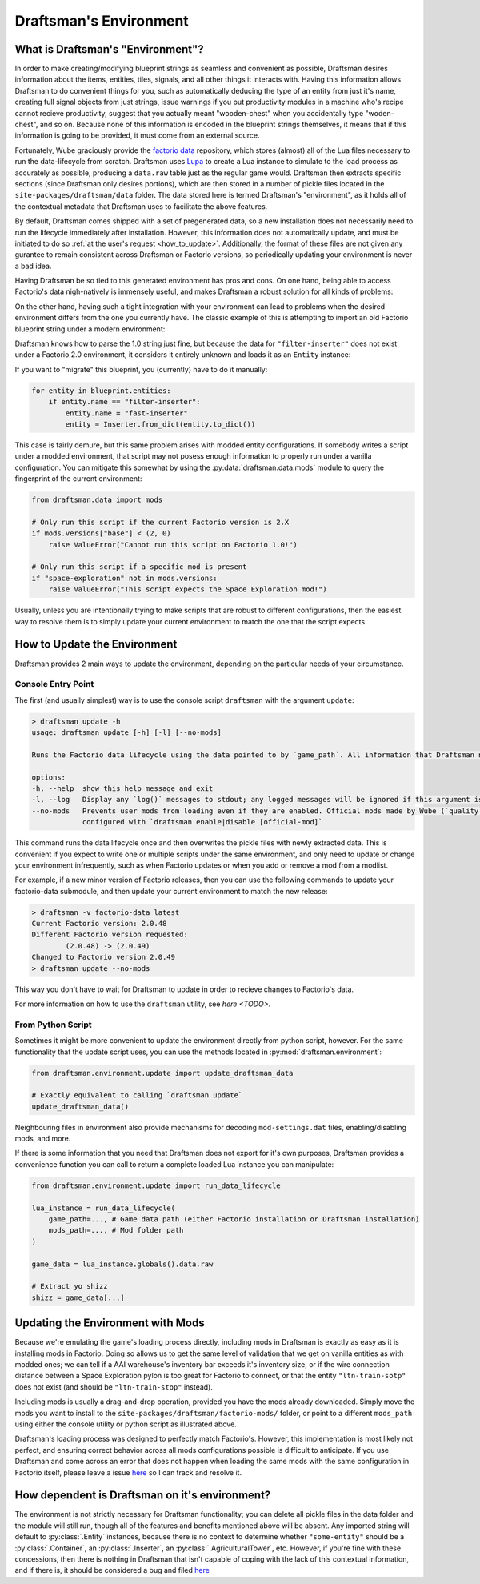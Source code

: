 =======================
Draftsman's Environment
=======================

What is Draftsman's "Environment"?
==================================

In order to make creating/modifying blueprint strings as seamless and convenient as possible, Draftsman desires information about the items, entities, tiles, signals, and all other things it interacts with. 
Having this information allows Draftsman to do convenient things for you, such as automatically deducing the type of an entity from just it's name, creating full signal objects from just strings, issue warnings if you put productivity modules in a machine who's recipe cannot recieve productivity, suggest that you actually meant "wooden-chest" when you accidentally type "woden-chest", and so on. 
Because none of this information is encoded in the blueprint strings themselves, it means that if this information is going to be provided, it must come from an external source.

Fortunately, Wube graciously provide the `factorio data <https://github.com/wube/factorio-data>`_ repository, which stores (almost) all of the Lua files necessary to run the data-lifecycle from scratch. 
Draftsman uses `Lupa <https://github.com/scoder/lupa>`_ to create a Lua instance to simulate to the load process as accurately as possible, producing a ``data.raw`` table just as the regular game would.
Draftsman then extracts specific sections (since Draftsman only desires portions), which are then stored in a number of pickle files located in the ``site-packages/draftsman/data`` folder. The data stored here is termed Draftsman's "environment", as it holds all of the contextual metadata that Draftsman uses to facilitate the above features.

By default, Draftsman comes shipped with a set of pregenerated data, so a new installation does not necessarily need to run the lifecycle immediately after installation.
However, this information does not automatically update, and must be initiated to do so :ref:`at the user's request <how_to_update>`.
Additionally, the format of these files are not given any gurantee to remain consistent across Draftsman or Factorio versions, so periodically updating your environment is never a bad idea.

Having Draftsman be so tied to this generated environment has pros and cons. 
On one hand, being able to access Factorio's data nigh-natively is immensely useful, and makes Draftsman a robust solution for all kinds of problems:

.. doctest::

    >>> from draftsman.entity import Container

    >>> # For example, if you ever want to know anything about wooden-chest, you can 
    >>> # just check it's prototype, which is literally it's `data.raw` entry:
    >>> chest = Container("wooden-chest")
    >>> chest.prototype.keys()
    dict_keys(['name', 'type', 'collision_box', 'flags', 'collision_mask', 'selection_box', 'icon', 'picture', 'close_sound', 'icon_draw_specification', 'inventory_size', 'corpse', 'minable', 'damaged_trigger_effect', 'dying_explosion', 'fast_replaceable_group', 'circuit_wire_max_distance', 'circuit_connector', 'impact_category', 'open_sound', 'surface_conditions', 'max_health'])

    >>> # If you have a copy of the game installed, you can use this info to load
    >>> # this entity's sprite, such as for rendering blueprints:
    >>> chest.prototype["picture"]
    {'layers': [{'width': 62, 'scale': 0.5, 'shift': [0.015625, -0.0625], 'height': 72, 'priority': 'extra-high', 'filename': '__base__/graphics/entity/wooden-chest/wooden-chest.png'}, {'width': 104, 'scale': 0.5, 'shift': [0.3125, 0.203125], 'draw_as_shadow': True, 'height': 40, 'priority': 'extra-high', 'filename': '__base__/graphics/entity/wooden-chest/wooden-chest-shadow.png'}]}


On the other hand, having such a tight integration with your environment can lead to problems when the desired environment differs from the one you currently have.
The classic example of this is attempting to import an old Factorio blueprint string under a modern environment:

.. doctest::

    >>> from draftsman.data import mods
    >>> from draftsman.blueprintable import Blueprint

    >>> # Here, our configuration is modern
    >>> assert mods.versions["base"] == (2, 0, 49, 0)

    >>> # Say we have an old blueprint string which contains one "filter-inserter".
    >>> bp_string = "TODO"

    >>> # In Factorio 1.0, this is a perfectly valid entity, but in 2.0 this entity
    >>> # no longer exists, so attempting to import it creates UnknownEntityWarnings
    >>> blueprint = Blueprint.from_string(bp_string)
    Warning
    
Draftsman knows how to parse the 1.0 string just fine, but because the data for ``"filter-inserter"`` does not exist under a Factorio 2.0 environment, it considers it entirely unknown and loads it as an ``Entity`` instance:

.. doctest::

    assert type(blueprint.entities[0]) is Entity

If you want to "migrate" this blueprint, you (currently) have to do it manually:

.. code-block:: python

    for entity in blueprint.entities:
        if entity.name == "filter-inserter":
            entity.name = "fast-inserter"
            entity = Inserter.from_dict(entity.to_dict())

This case is fairly demure, but this same problem arises with modded entity configurations. 
If somebody writes a script under a modded environment, that script may not posess enough information to properly run under a vanilla configuration.
You can mitigate this somewhat by using the :py:data:`draftsman.data.mods` module to query the fingerprint of the current environment:

.. code-block:: python

    from draftsman.data import mods

    # Only run this script if the current Factorio version is 2.X
    if mods.versions["base"] < (2, 0)
        raise ValueError("Cannot run this script on Factorio 1.0!")

    # Only run this script if a specific mod is present
    if "space-exploration" not in mods.versions:
        raise ValueError("This script expects the Space Exploration mod!")

Usually, unless you are intentionally trying to make scripts that are robust to different configurations, then the easiest way to resolve them is to simply update your current environment to match the one that the script expects.

.. _how_to_update:

How to Update the Environment
=============================

Draftsman provides 2 main ways to update the environment, depending on the particular needs of your circumstance. 

Console Entry Point
-------------------

The first (and usually simplest) way is to use the console script ``draftsman`` with the argument ``update``:

.. code-block:: text

    > draftsman update -h
    usage: draftsman update [-h] [-l] [--no-mods]

    Runs the Factorio data lifecycle using the data pointed to by `game_path`. All information that Draftsman needs will be extracted into pickle files located in the draftsman/data/ folder in the installation directory.

    options:
    -h, --help  show this help message and exit
    -l, --log   Display any `log()` messages to stdout; any logged messages will be ignored if this argument is not set.
    --no-mods   Prevents user mods from loading even if they are enabled. Official mods made by Wube (`quality`, `elevated-rails`, `space-age`) are NOT affected by this flag; those should be manually     
                configured with `draftsman enable|disable [official-mod]`


This command runs the data lifecycle once and then overwrites the pickle files with newly extracted data. 
This is convenient if you expect to write one or multiple scripts under the same environment, and only need to update or change your environment infrequently, such as when Factorio updates or when you add or remove a mod from a modlist.

For example, if a new minor version of Factorio releases, then you can use the following commands to update your factorio-data submodule, and then update your current environment to match the new release:

.. code-block:: text

    > draftsman -v factorio-data latest
    Current Factorio version: 2.0.48
    Different Factorio version requested:
            (2.0.48) -> (2.0.49)
    Changed to Factorio version 2.0.49
    > draftsman update --no-mods

This way you don't have to wait for Draftsman to update in order to recieve changes to Factorio's data.

For more information on how to use the ``draftsman`` utility, see `here <TODO>`. 

From Python Script
------------------

Sometimes it might be more convenient to update the environment directly from python script, however.
For the same functionality that the update script uses, you can use the methods located in :py:mod:`draftsman.environment`:

.. code-block:: python

    from draftsman.environment.update import update_draftsman_data

    # Exactly equivalent to calling `draftsman update`
    update_draftsman_data()

Neighbouring files in environment also provide mechanisms for decoding ``mod-settings.dat`` files, enabling/disabling mods, and more.

If there is some information that you need that Draftsman does not export for it's own purposes, Draftsman provides a convenience function you can call to return a complete loaded Lua instance you can manipulate:

.. code-block:: python

    from draftsman.environment.update import run_data_lifecycle

    lua_instance = run_data_lifecycle(
        game_path=..., # Game data path (either Factorio installation or Draftsman installation)
        mods_path=..., # Mod folder path
    )

    game_data = lua_instance.globals().data.raw
    
    # Extract yo shizz
    shizz = game_data[...]


Updating the Environment with Mods
==================================

Because we're emulating the game's loading process directly, including mods in Draftsman is exactly as easy as it is installing mods in Factorio. 
Doing so allows us to get the same level of validation that we get on vanilla entities as with modded ones; we can tell if a AAI warehouse's inventory bar exceeds it's inventory size, or if the wire connection distance between a Space Exploration pylon is too great for Factorio to connect, or that the entity ``"ltn-train-sotp"`` does not exist (and should be ``"ltn-train-stop"`` instead).

Including mods is usually a drag-and-drop operation, provided you have the mods already downloaded. 
Simply move the mods you want to install to the ``site-packages/draftsman/factorio-mods/`` folder, or point to a different ``mods_path`` using either the console utility or python script as illustrated above.

Draftsman's loading process was designed to perfectly match Factorio's.
However, this implementation is most likely not perfect, and ensuring correct behavior across all mods configurations possible is difficult to anticipate.
If you use Draftsman and come across an error that does not happen when loading the same mods with the same configuration in Factorio itself, please leave a issue `here <https://github.com/redruin1/factorio-draftsman/issues>`_ so I can track and resolve it.

How dependent is Draftsman on it's environment?
===============================================

The environment is not strictly necessary for Draftsman functionality; you can delete all pickle files in the data folder and the module will still run, though all of the features and benefits mentioned above will be absent. Any imported string will default to :py:class:`.Entity` instances, because there is no context to determine whether ``"some-entity"`` should be a :py:class:`.Container`, an :py:class:`.Inserter`, an :py:class:`.AgriculturalTower`, etc. However, if you're fine with these concessions, then there is nothing in Draftsman that isn't capable of coping with the lack of this contextual information, and if there is, it should be considered a bug and filed `here <https://github.com/redruin1/factorio-draftsman/issues>`_